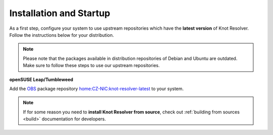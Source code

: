 .. SPDX-License-Identifier: GPL-3.0-or-later

.. _gettingstarted-install:

************************
Installation and Startup
************************

As a first step, configure your system to use upstream repositories which have
the **latest version** of Knot Resolver. Follow the instructions below for your
distribution.

.. note:: Please note that the packages available in distribution repositories of Debian and Ubuntu are outdated. Make sure to follow these steps to use our upstream repositories.

.. tabs::

    .. code-tab:: bash Debian/Ubuntu

        $ wget https://secure.nic.cz/files/knot-resolver/knot-resolver-release.deb
        $ sudo dpkg -i knot-resolver-release.deb
        $ sudo apt update
        $ sudo apt install -y knot-resolver

    .. code-tab:: bash CentOS 7+

        $ sudo yum install -y epel-release
        $ sudo yum install -y knot-resolver

    .. code-tab:: bash Fedora

        $ sudo dnf install -y knot-resolver

    .. code-tab:: bash Arch Linux

        $ sudo pacman -S knot-resolver

**openSUSE Leap/Tumbleweed**

Add the `OBS <https://en.opensuse.org/Portal:Build_Service>`_ package repository `home:CZ-NIC:knot-resolver-latest <https://software.opensuse.org/download.html?project=home%3ACZ-NIC%3Aknot-resolver-latest&package=knot-resolver>`_ to your system.

.. note::

    If for some reason you need to **install Knot Resolver from source**, check out :ref:`building from sources <build>` documentation for developers.